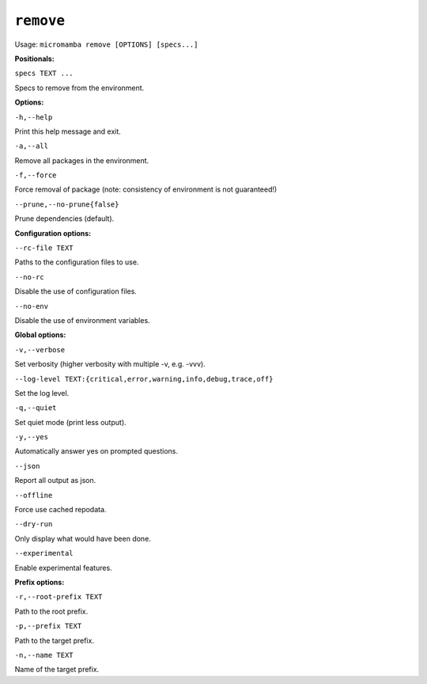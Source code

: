.. _commands_micromamba/remove:

``remove``
=============

Usage: ``micromamba remove [OPTIONS] [specs...]``


**Positionals:**

``specs TEXT ...``

Specs to remove from the environment.


**Options:**

``-h,--help``

Print this help message and exit.

``-a,--all``

Remove all packages in the environment.

``-f,--force``

Force removal of package (note: consistency of environment is not guaranteed!)

``--prune,--no-prune{false}``

Prune dependencies (default).


**Configuration options:**

``--rc-file TEXT``

Paths to the configuration files to use.

``--no-rc``

Disable the use of configuration files.

``--no-env``

Disable the use of environment variables.


**Global options:**

``-v,--verbose``

Set verbosity (higher verbosity with multiple -v, e.g. -vvv).

``--log-level TEXT:{critical,error,warning,info,debug,trace,off}``

Set the log level.

``-q,--quiet``

Set quiet mode (print less output).

``-y,--yes``

Automatically answer yes on prompted questions.

``--json``

Report all output as json.

``--offline``

Force use cached repodata.

``--dry-run``

Only display what would have been done.

``--experimental``

Enable experimental features.


**Prefix options:**

``-r,--root-prefix TEXT``

Path to the root prefix.

``-p,--prefix TEXT``

Path to the target prefix.

``-n,--name TEXT``

Name of the target prefix.
